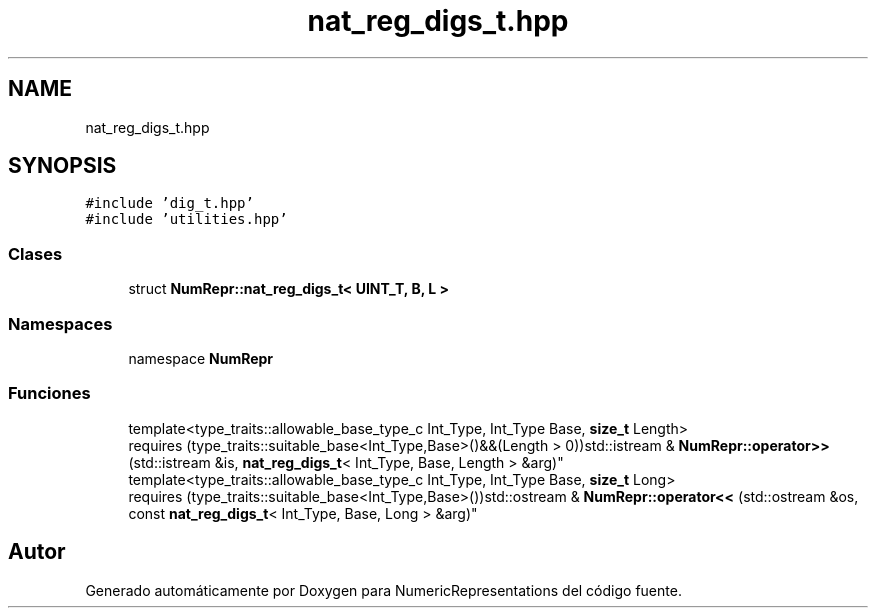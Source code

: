 .TH "nat_reg_digs_t.hpp" 3 "Martes, 29 de Noviembre de 2022" "Version 0.8" "NumericRepresentations" \" -*- nroff -*-
.ad l
.nh
.SH NAME
nat_reg_digs_t.hpp
.SH SYNOPSIS
.br
.PP
\fC#include 'dig_t\&.hpp'\fP
.br
\fC#include 'utilities\&.hpp'\fP
.br

.SS "Clases"

.in +1c
.ti -1c
.RI "struct \fBNumRepr::nat_reg_digs_t< UINT_T, B, L >\fP"
.br
.in -1c
.SS "Namespaces"

.in +1c
.ti -1c
.RI "namespace \fBNumRepr\fP"
.br
.in -1c
.SS "Funciones"

.in +1c
.ti -1c
.RI "template<type_traits::allowable_base_type_c Int_Type, Int_Type Base, \fBsize_t\fP Length> 
.br
requires (type_traits::suitable_base<Int_Type,Base>()&&(Length > 0))std::istream & \fBNumRepr::operator>>\fP (std::istream &is, \fBnat_reg_digs_t\fP< Int_Type, Base, Length > &arg)"
.br
.ti -1c
.RI "template<type_traits::allowable_base_type_c Int_Type, Int_Type Base, \fBsize_t\fP Long> 
.br
requires (type_traits::suitable_base<Int_Type,Base>())std::ostream & \fBNumRepr::operator<<\fP (std::ostream &os, const \fBnat_reg_digs_t\fP< Int_Type, Base, Long > &arg)"
.br
.in -1c
.SH "Autor"
.PP 
Generado automáticamente por Doxygen para NumericRepresentations del código fuente\&.
